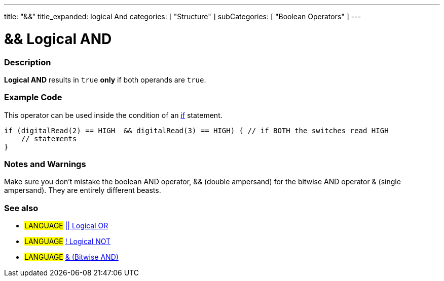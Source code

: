---
title: "&&"
title_expanded: logical And
categories: [ "Structure" ]
subCategories: [ "Boolean Operators" ]
---

:source-highlighter: pygments
:pygments-style: arduino



= && Logical AND


// OVERVIEW SECTION STARTS
[#overview]
--

[float]
=== Description
*Logical AND* results in `true` *only* if both operands are `true`.
[%hardbreaks]

--
// OVERVIEW SECTION ENDS



// HOW TO USE SECTION STARTS
[#howtouse]
--

[float]
=== Example Code
This operator can be used inside the condition of an link:../../control-structures/if[if] statement.

[source,arduino]
----
if (digitalRead(2) == HIGH  && digitalRead(3) == HIGH) { // if BOTH the switches read HIGH
    // statements
}
----
[%hardbreaks]

[float]
=== Notes and Warnings
Make sure you don't mistake the boolean AND operator, && (double ampersand) for the bitwise AND operator & (single ampersand). They are entirely different beasts.
[%hardbreaks]

[float]
=== See also

[role="language"]
* #LANGUAGE# link:../logicalOr[|| Logical OR]
* #LANGUAGE# link:../logicalNot[! Logical NOT]
* #LANGUAGE# link:../../bitwise-operators/bitwiseAnd[& (Bitwise AND)]

--
// HOW TO USE SECTION ENDS

